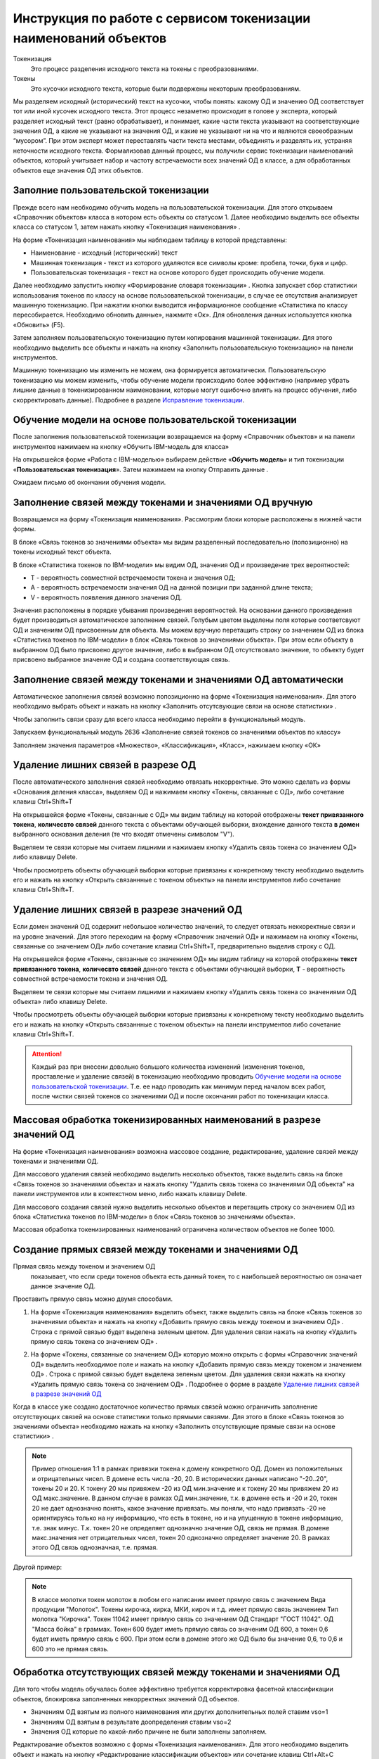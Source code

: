 Инструкция по работе с сервисом токенизации наименований объектов
==================================================================

.. |Токен| image:: _static/icons/token.png
.. |ТокенОД| image:: _static/icons/token-od.png
.. |ТокенЗн| image:: _static/icons/token-zn.png
.. |Заполнить пользовательскую токенизацию| image:: _static/icons/twoPerson.png
.. |Excel| image:: _static/icons/xl.png
.. |Отправить данные| image:: _static/icons/send.png
.. |Удалить| image:: _static/icons/del.png
.. |Comp| image:: _static/icons/comp.png
.. |Comp_gr| image:: _static/icons/comp_gr.png
.. |ffx| image:: _static/icons/ffx.png
.. |sv1| image:: _static/icons/sv1.png
.. |sv2| image:: _static/icons/sv2.png
.. |work_with_obj| image:: _static/icons/work_with_obj.png
.. |deblock| image:: _static/icons/deblock.png


Токенизация 
 Это процесс разделения исходного текста на токены с преобразованиями.
Токены
 Это кусочки исходного текста, которые были подвержены некоторым преобразованиям.

Мы разделяем исходный (исторический) текст на кусочки, чтобы понять: какому ОД и значению ОД соответствует тот или иной кусочек исходного текста.
Этот процесс незаметно происходит в голове у эксперта, который разделяет исходный текст (равно обрабатывает), и понимает, какие части текста указывают на соответствующие значения ОД, а какие не указывают на значения ОД, и какие не указывают ни на что и являются своеобразным “мусором”. При этом эксперт может переставлять части текста местами, объединять и разделять их, устраняя неточности исходного текста.
Формализовав данный процесс, мы получили сервис токенизации наименований объектов, который учитывает набор и частоту встречаемости всех значений ОД в классе, а для обработанных объектов еще значения ОД этих объектов. 

Заполние пользовательской токенизации
--------------------------------------

Прежде всего нам необходимо обучить модель на пользовательской токенизации. Для этого открываем «Справочник объектов» класса в котором есть объекты со статусом 1. Далее необходимо выделить все объекты класса со статусом 1, затем нажать кнопку «Токенизация наименования» |Токен|.

.. image:: _static/screens/token01.png

На форме «Токенизация наименования» мы наблюдаем таблицу в которой представлены:

* Наименование - исходный (исторический) текст

* Машинная токенизация - текст из которого удаляются все символы кроме: пробела, точки, букв и цифр.

* Пользовательская токенизация - текст на основе которого будет происходить обучение модели. 
  
.. image:: _static/screens/token02.png

Далее необходимо запустить кнопку «Формирование словаря токенизации» |ffx|. Кнопка запускает сбор статистики использования токенов по классу на основе пользовательской токенизации, в случае ее отсутствия анализирует машинную токенизацию. При нажатии кнопки выводится информационное сообщение «Статистика по классу пересобирается. Необходимо обновить данные», нажмите «Ок». Для обновления данных используется кнопка «Обновить» (F5).

.. image:: _static/screens/token21.png

Затем заполняем пользовательскую токенизацию путем копирования машинной токенизации. Для этого необходимо выделить все объекты и нажать на кнопку «Заполнить пользовательскую токенизацию» |Заполнить пользовательскую токенизацию| на панели инструментов. 

.. image:: _static/screens/token03.png

Машинную токенизацию мы изменить не можем, она формируется автоматически. Пользовательскую токенизацию мы можем изменить, чтобы обучение модели происходило более эффективно (например убрать лишние данные в токенизированном наименовании, которые могут ошибочно влиять на процесс обучения, либо скорректировать данные).  Подробнее в разделе `Исправление токенизации`_.

Обучение модели на основе пользовательской токенизации
------------------------------------------------------

После заполнения пользовательской токенизации возвращаемся на форму «Справочник объектов» и на панели инструментов нажимаем на кнопку «Обучить IBM-модель для класса» |Comp|

На открывшейся форме «Работа с IBM-моделью» выбираем действие «**Обучить модель**» и тип токенизации «**Пользовательская токенизация**». Затем нажимаем на кнопку Отправить данные |Отправить данные|.

.. image:: _static/screens/token30.png

Ожидаем письмо об окончании обучения модели.

.. image:: _static/screens/token07.png

Заполнение связей между токенами и значениями ОД вручную
--------------------------------------------------------

Возвращаемся на форму «Токенизация наименования». Рассмотрим блоки которые расположены в нижней части формы. 

В блоке «Связь токенов зо значениями объекта» мы видим разделенный последовательно (попозиционно) на токены исходный текст объекта.

.. image:: _static/screens/token17.png

В блоке «Статистика токенов по IBM-модели» мы видим ОД, значения ОД и произведение трех вероятностей:

* T - вероятность совместной встречаемости токена и значения ОД;

* A - вероятность встречаемости значения ОД на данной позиции при заданной длине текста;

* V - вероятность появления данного значения ОД.

.. image:: _static/screens/token18.png

Значения расположены в порядке убывания произведения вероятностей. На основании данного произведения будет производиться автоматическое заполнение связей. Голубым цветом выделены поля которые соответсвуют ОД и значениям ОД присвоенным для объекта. Мы можем вручную перетащить строку со значением ОД из блока «Статистика токенов по IBM-модели» в блок «Связь токенов зо значениями объекта». При этом если объекту в выбранном ОД было присвоено другое значение, либо в выбранном ОД отсутствовало значение, то объекту будет присвоено выбранное значение ОД и создана соответствующая связь.


.. image:: _static/screens/token19.png


Заполнение связей между токенами и значениями ОД автоматически
---------------------------------------------------------------

Автоматическое заполнения связей возможно попозиционно на форме «Токенизация наименования». Для этого необходимо выбрать объект и нажать на кнопку «Заполнить отсутсвующие связи на основе статистики» |Comp|. 

.. image:: _static/screens/token20.png

Чтобы заполнить связи сразу для всего класса необходимо перейти в функциональный модуль.

.. image:: _static/screens/token08.png

Запускаем функциональный модуль 2636 «Заполнение связей токенов со значениями объектов по классу»

.. image:: _static/screens/token09.png

Заполняем значения параметров «Множество», «Классификация», «Класс», нажимаем кнопку «ОК»

.. image:: _static/screens/token10.png


Удаление лишних связей в разрезе ОД
-------------------------------------

После автоматического заполнения связей необходимо отвязать некорректные. Это можно сделать из формы «Основания деления класса», выделяем ОД и нажимаем кнопку «Токены, связанные с ОД», либо сочетание клавиш Ctrl+Shift+T

.. image:: _static/screens/token11.png

На открывшейся форме «Токены, связанные с ОД» мы видим таблицу на которой отображены **текст привязанного токена**, **количесвто связей** данного текста с объектами обучающей выборки, вхождение данного текста **в домен** выбранного основания деления (те что входят отмечены символом "V"). 

Выделяем те связи которые мы считаем лишними и нажимаем кнопку «Удалить связь токена со значением ОД» |Удалить| либо клавишу Delete.

.. image:: _static/screens/token12.png

Чтобы просмотреть объекты обучающей выборки которые привязаны к конкретному тексту необходимо выделить его и нажать на кнопку «Открыть связаннные с токеном объекты» |Токен| на панели инструментов либо сочетание клавиш Ctrl+Shift+T.

.. image:: _static/screens/token13.png

Удаление лишних связей в разрезе значений ОД
----------------------------------------------

Если домен значений ОД содержит небольшое количество значений, то следует отвязать неккоректные связи и на уровне значений. Для этого переходим на форму «Справочник значений ОД» и нажимаем на кнопку «Токены, связанные со значением ОД» |ТокенЗн| либо сочетание клавиш Ctrl+Shift+T, предварительно выделив строку с ОД.

.. image:: _static/screens/token14.png

На открывшейся форме «Токены, связанные со значением ОД» мы видим таблицу на которой отображены **текст привязанного токена**, **количесвто связей** данного текста с объектами обучающей выборки, **T** - вероятность совместной встречаемости токена и значения ОД. 

Выделяем те связи которые мы считаем лишними и нажимаем кнопку «Удалить связь токена со значениями ОД объекта» |Удалить| либо клавишу Delete.

.. image:: _static/screens/token15.png

Чтобы просмотреть объекты обучающей выборки которые привязаны к конкретному тексту необходимо выделить его и нажать на кнопку «Открыть связаннные с токеном объекты» |Токен| на панели инструментов либо сочетание клавиш Ctrl+Shift+T.

.. attention:: Каждый раз при внесени довольно большого количества изменений (изменения токенов, проставление и удаление связей) в токенизацию необходимо проводить `Обучение модели на основе пользовательской токенизации`_. Т.е. ее надо проводить как минимум перед началом всех работ, после чистки связей токенов со значениями ОД и после окончания работ по токенизации класса.

Массовая обработка токенизированных наименований в разрезе значений ОД
----------------------------------------------------------------------

На форме «Токенизация наименования» возможна массовое создание, редактирование, удаление связей между токенами и значениями ОД. 

Для массового удаления связей необходимо выделить несколько объектов, также выделить связь на блоке «Связь токенов зо значениями объекта» и нажать кнопку "Удалить связь токена со значениями ОД объекта" |Удалить| на панели инструментов или в контекстном меню, либо нажать клавишу Delete.

.. image:: _static/screens/token22.png

Для массового создания связей нужно выделить несколько объектов и перетащить строку со значением ОД из блока «Статистика токенов по IBM-модели» в блок «Связь токенов зо значениями объекта».

.. image:: _static/screens/token23.png

Массовая обработка токенизированных наименований ограничена количеством объектов не более 1000. 


Создание прямых связей между токенами и значениями ОД
------------------------------------------------------

Прямая связь между токеном и значением ОД
 показывает, что если среди токенов объекта есть данный токен, то с наибольшей вероятностью он означает данное значение ОД.

Проставить прямую связь можно двумя способами.

1) На форме «Токенизация наименования» выделить объект, также выделить связь на блоке «Связь токенов зо значениями объекта» и нажать на кнопку «Добавить прямую связь между токеном и значением ОД» |sv1|. Строка с прямой связью будет выделена зеленым цветом.  Для удаления связи нажать на кнопку «Удалить прямую связь токена со значением ОД» |sv2|. 

.. image:: _static/screens/token25.png

2) На форме «Токены, связанные со значением ОД» которую можно открыть с формы «Справочник значений ОД» выделить необходимое поле и нажать на кнопку «Добавить прямую связь между токеном и значением ОД» |sv1|. Строка с прямой связью будет выделена зеленым цветом. Для удаления связи нажать на кнопку «Удалить прямую связь токена со значением ОД» |sv2|. Подробнее о форме в разделе `Удаление лишних связей в разрезе значений ОД`_
   
.. image:: _static/screens/token26.png

Когда в классе уже создано достаточное количество прямых связей можно ограничить заполнение отсутствующих связей на основе статистики только прямыми связями. Для этого в блоке «Связь токенов зо значениями объекта» необходимо нажать на кнопку «Заполнить отсутствующие прямые связи на основе статистики» |Comp_gr|.

.. image:: _static/screens/token29.png


.. note:: Пример отношения 1:1 в рамках привязки токена к домену конкретного ОД.  Домен из положительных и отрицательных чисел. В домене есть числа -20, 20. В исторических данных написано "-20..20", токены 20 и 20. К токену 20 мы привяжем -20 из ОД мин.значение и к токену 20 мы привяжем 20 из ОД макс.значение. В данном случае в рамках ОД мин.значение, т.к. в домене есть и -20 и 20, токен 20 не дает однозначно понять, какое значение привязать. мы поняли, что надо привязать -20 не ориентируясь только на ну информацию, что есть в токене, но и на упущенную в токене информацию, т.е. знак минус. Т.к. токен 20 не определяет однозначно значение ОД, связь не прямая. В домене макс.значения нет отрицательных чисел, токен 20 однозначно определяет значение 20. В рамках этого ОД связь однозначная, т.е. прямая.

Другой пример:

.. note:: В классе молотки токен молоток в любом его написании имеет прямую связь с значением Вида продукции "Молоток". Токены кирочка, кирка, МКИ, кироч и т.д. имеет прямую связь значением Тип молотка "Кирочка". Токен 11042 имеет прямую связь со значением ОД Стандарт "ГОСТ 11042". ОД "Масса бойка" в граммах. Токен 600 будет иметь прямую связь со значеним ОД 600, а токен 0,6 будет иметь прямую связь с 600. При этом если в домене этого же ОД было бы значение 0,6, то 0,6 и 600 это не прямая связь.


Обработка отсутствующих связей между токенами и значениями ОД
--------------------------------------------------------------

Для того чтобы модель обучалась более эффективно требуется корректировка фасетной классификации объектов, блокировка заполненных некорректных значений ОД объектов. 

* Значениям ОД взятым из полного наименования или других дополнительных полей ставим vso=1
* Значениям ОД взятым в результате доопределения ставим vso=2
* Значения ОД которые по какой-либо причине не были заполнены заполняем. 
  
Редактирование объектов возможно с формы «Токенизация наименования». Для этого необходимо выделить объект и нажать на кнопку «Редактирование классификации объектов» |work_with_obj| или сочетание клавиш Ctrl+Alt+C
  
.. image:: _static/screens/token27.png

Для удобства можно добавить в отображение столбец, в котором будут выведены ИД ОД, которые заполнены у объектов, но не имеют привязок к токенам:
::

     (SELECT LISTAGG(v.dvs_id, ', ') WITHIN GROUP (ORDER BY v.dvs_id)
     --LISTAGG(v.dvs_id  ': '  NVL(n.valchar, n.valnum), '; ') WITHIN GROUP (ORDER BY v.dvs_id)
     FROM vso v, vsn n
     WHERE v.mlt_id = :MLT_ID 
     AND v.clf_id = :CLF_ID 
     AND v.cls_id = :CLS_ID 
     AND v.status <> 2 
     AND v.vsn_id <> 0 
     AND v.obj_id = a.obj_id
     AND n.mlt_id = :MLT_ID
     AND n.sgn_id = v.sgn_id
     AND n.vsn_id = v.vsn_id
     AND NOT EXISTS (
       SELECT NULL 
       FROM vcl 
       WHERE mlt_id = v.mlt_id 
       AND clf_id = v.clf_id 
       AND cls_id = v.cls_id
       AND dvs_id = v.dvs_id
       AND sgn_id = v.sgn_id
       AND vsn_id = v.vsn_id
       AND obj_id = v.obj_id
       )
     )

Деблокирование связей между токенами и значениями ОД
-----------------------------------------------------

Все обработанные связи должны быть деблокированы, таким образом мы понимаем, что класс закончен. Когда мы заполненяем связи между токенами и значениями ОД вручную, то статус автоматически изменяется на 1. Все связи которые присвоены автоматически мы должны проверить и либо отвязать, либо деблокировать.

Деблокирование связей происходит на форме «Токенизация наименования». Для этого необходимо выделить необходимую связь и нажать на кнопку «Деблокировать связь токена со значением объекта» |deblock|

.. image:: _static/screens/token28.png

Исправление токенизации
------------------------

Исправление токенизации возможно в режиме редактирования текста по одному объекту, в режиме замены по любому числу выделенных объектов или SQL-запросом к таблице TON.
По опыту тестирования инструмента основные операции в исправлении токенизации:

* возврат удаленного символа (часто это единица измерения после числа, которой нет в значениях ОД),

* разделение токенов (несколько слов могут быть слеплены в одно, например, из-за сокращений),

* объединение токенов (часть слова может быть отделена, так как сама является валидным токеном, либо значение ОД является диапазоном).

В целом важно понимать, что токенизированное наименование «стремится» к нормализованному.

Чтобы массово изменить тексты пользовательской токенизации используется блок «Заменить текст токенизации». В поле «Искомый текст» вводим текст который требует коррекции, в поле «Заменить на» обновленный текст. Далее выделяем записи в которых необходимо произвести замену и нажимаем кнопку «Заменить». 

.. image:: _static/screens/token16.png

Получение метрик
----------------

Для контроля эффективности выполненных работ разработан новый сервис «Получить метрики» - подсчет метрик по распознаванию значений ОД в классе. 

На форме «Справочник объектов» и на панели инструментов нажимаем на кнопку «Обучить IBM-модель для класса» |Comp|

На открывшейся форме «Работа с IBM-моделью» выбираем действие «**Получить метрики**». Затем нажимаем на кнопку Отправить данные |Отправить данные|.

.. image:: _static/screens/token31.png

Ожидаем письмо об окончании обучения модели.

.. image:: _static/screens/token07.png

.. attention:: Не стоит при каждом изменении данных смотреть метрики.

